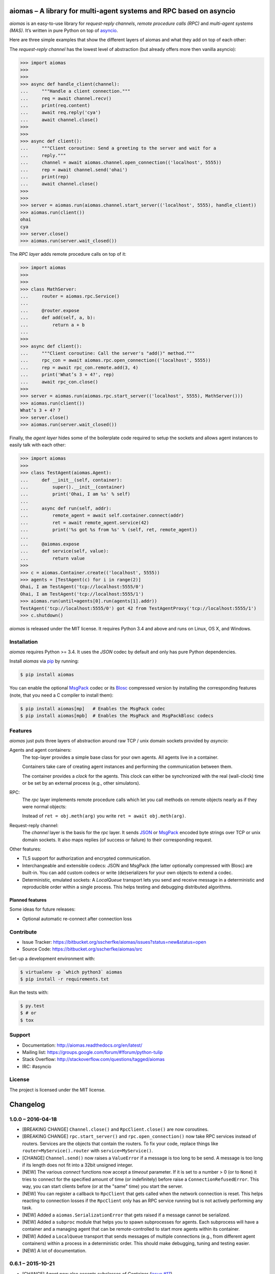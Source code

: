 aiomas – A library for multi-agent systems and RPC based on asyncio
===================================================================

*aiomas* is an easy-to-use library for *request-reply channels*, *remote
procedure calls (RPC)* and *multi-agent systems (MAS)*.  It’s written in pure
Python on top of asyncio__.

Here are three simple examples that show the different layers of aiomas and
what they add on top of each other:

The *request-reply channel* has the lowest level of abstraction (but already
offers more then vanilla asyncio):

.. code-block:: python3

   >>> import aiomas
   >>>
   >>>
   >>> async def handle_client(channel):
   ...     """Handle a client connection."""
   ...     req = await channel.recv()
   ...     print(req.content)
   ...     await req.reply('cya')
   ...     await channel.close()
   >>>
   >>>
   >>> async def client():
   ...     """Client coroutine: Send a greeting to the server and wait for a
   ...     reply."""
   ...     channel = await aiomas.channel.open_connection(('localhost', 5555))
   ...     rep = await channel.send('ohai')
   ...     print(rep)
   ...     await channel.close()
   >>>
   >>>
   >>> server = aiomas.run(aiomas.channel.start_server(('localhost', 5555), handle_client))
   >>> aiomas.run(client())
   ohai
   cya
   >>> server.close()
   >>> aiomas.run(server.wait_closed())

The *RPC layer* adds remote procedure calls on top of it:

.. code-block:: python3

   >>> import aiomas
   >>>
   >>>
   >>> class MathServer:
   ...     router = aiomas.rpc.Service()
   ...
   ...     @router.expose
   ...     def add(self, a, b):
   ...         return a + b
   ...
   >>>
   >>> async def client():
   ...     """Client coroutine: Call the server's "add()" method."""
   ...     rpc_con = await aiomas.rpc.open_connection(('localhost', 5555))
   ...     rep = await rpc_con.remote.add(3, 4)
   ...     print('What’s 3 + 4?', rep)
   ...     await rpc_con.close()
   >>>
   >>> server = aiomas.run(aiomas.rpc.start_server(('localhost', 5555), MathServer()))
   >>> aiomas.run(client())
   What’s 3 + 4? 7
   >>> server.close()
   >>> aiomas.run(server.wait_closed())

Finally, the *agent layer* hides some of the boilerplate code required to setup
the sockets and allows agent instances to easily talk with each other:

.. code-block:: python3

   >>> import aiomas
   >>>
   >>> class TestAgent(aiomas.Agent):
   ...     def __init__(self, container):
   ...         super().__init__(container)
   ...         print('Ohai, I am %s' % self)
   ...
   ...     async def run(self, addr):
   ...         remote_agent = await self.container.connect(addr)
   ...         ret = await remote_agent.service(42)
   ...         print('%s got %s from %s' % (self, ret, remote_agent))
   ...
   ...     @aiomas.expose
   ...     def service(self, value):
   ...         return value
   >>>
   >>> c = aiomas.Container.create(('localhost', 5555))
   >>> agents = [TestAgent(c) for i in range(2)]
   Ohai, I am TestAgent('tcp://localhost:5555/0')
   Ohai, I am TestAgent('tcp://localhost:5555/1')
   >>> aiomas.run(until=agents[0].run(agents[1].addr))
   TestAgent('tcp://localhost:5555/0') got 42 from TestAgentProxy('tcp://localhost:5555/1')
   >>> c.shutdown()

*aiomas* is released under the MIT license. It requires Python 3.4 and above
and runs on Linux, OS X, and Windows.

__ https://docs.python.org/3/library/asyncio.html


Installation
------------

*aiomas* requires Python >= 3.4.  It uses the *JSON* codec by default and only
has pure Python dependencies.

Install *aiomas* via pip__ by running:

.. code-block:: bash

   $ pip install aiomas

You can enable the optional MsgPack__ codec or its Blosc__ compressed version
by installing the corresponding features (note, that you need a C compiler to
install them):

.. code-block:: bash

   $ pip install aiomas[mp]   # Enables the MsgPack codec
   $ pip install aiomas[mpb]  # Enables the MsgPack and MsgPackBlosc codecs

__ https://pip.pypa.io/
__ https://pypi.python.org/pypi/msgpack-python/
__ https://pypi.python.org/pypi/blosc/


Features
--------

*aiomas* just puts three layers of abstraction around raw TCP / unix domain
sockets provided by *asyncio*:

Agents and agent containers:
  The top-layer provides a simple base class for your own agents. All agents
  live in a container.

  Containers take care of creating agent instances and performing the
  communication between them.

  The container provides a *clock* for the agents. This clock can either be
  synchronized with the real (wall-clock) time or be set by an external process
  (e.g., other simulators).

RPC:
  The *rpc* layer implements remote procedure calls which let you call methods
  on remote objects nearly as if they were normal objects:

  Instead of ``ret = obj.meth(arg)`` you write ``ret = await obj.meth(arg)``.

Request-reply channel:
  The *channel* layer is the basis for the *rpc* layer. It sends JSON__ or
  MsgPack__ encoded byte strings over TCP or unix domain sockets. It also maps
  replies (of success or failure) to their corresponding request.

Other features:

- TLS support for authorization and encrypted communication.

- Interchangeable and extensible codecs: JSON and MsgPack (the latter
  optionally compressed with Blosc) are built-in.  You can add custom codecs or
  write (de)serializers for your own objects to extend a codec.

- Deterministic, emulated sockets: A *LocalQueue* transport lets you send and
  receive message in a deterministic and reproducible order within a single
  process.  This helps testing and debugging distributed algorithms.

__ http://www.json.org/
__ http://msgpack.org/


Planned features
^^^^^^^^^^^^^^^^

Some ideas for future releases:

- Optional automatic re-connect after connection loss


Contribute
----------

- Issue Tracker: https://bitbucket.org/sscherfke/aiomas/issues?status=new&status=open
- Source Code: https://bitbucket.org/sscherfke/aiomas/src

Set-up a development environment with:

.. code-block:: bash

   $ virtualenv -p `which python3` aiomas
   $ pip install -r requirements.txt

Run the tests with:

.. code-block:: bash

   $ py.test
   $ # or
   $ tox


Support
-------

- Documentation: http://aiomas.readthedocs.org/en/latest/

- Mailing list: https://groups.google.com/forum/#!forum/python-tulip

- Stack Overflow: http://stackoverflow.com/questions/tagged/aiomas

- IRC: #asyncio


License
-------

The project is licensed under the MIT license.


Changelog
=========

1.0.0 – 2016-04-18
------------------

- [BREAKING CHANGE] ``Channel.close()`` and ``RpcClient.close()`` are now
  coroutines.

- [BREAKING CHANGE] ``rpc.start_server()`` and ``rpc.open_connection()`` now
  take RPC services instead of routers.  Services are the objects that contain
  the routers.  To fix your code, replace things like
  ``router=MyService().router`` with ``service=MyService()``.

- [CHANGE] ``Channel.send()`` now raises a ``ValueError`` if a message is too
  long to be send.  A message is too long if its length does not fit into
  a 32bit unsigned integer.

- [NEW] The various *connect* functions now accept a *timeout* parameter.  If
  it is set to a number > 0 (or to ``None``) it tries to connect for the
  specified amount of time (or indefinitely) before raise
  a ``ConnectionRefusedError``.  This way, you can start clients before (or at
  the "same" time) you start the server.

- [NEW] You can register a callback to ``RpcClient`` that gets called when the
  network connection is reset.  This helps reacting to connection losses if the
  ``RpcClient`` only has an RPC service running but is not actively performing
  any task.

- [NEW] Added a ``aiomas.SerializationError`` that gets raised if a message
  cannot be serialized.

- [NEW] Added a ``subproc`` module that helps you to spawn subprocesses for
  agents.  Each subprocess will have a container and a managing agent that can
  be remote-controlled to start more agents within its container.

- [NEW] Added a ``LocalQueue`` transport that sends messages of multiple
  connections (e.g., from different agent containers) within a process in
  a deterministic order.  This should make debugging, tuning and testing
  easier.

- [NEW] A lot of documentation.


0.6.1 – 2015-10-21
------------------

- [CHANGE] Agent now also accepts subclasses of Container (`issue #17`_).

- [FIX] `issue #16`_: Container API docs no correctly refer to the "create()"
  method.

.. _`issue #16`: https://bitbucket.org/sscherfke/aiomas/issue/16/
.. _`issue #17`: https://bitbucket.org/sscherfke/aiomas/issue/17/


0.6.0 – 2015-09-18
------------------

- [CHANGE] Asserted Python 3.5 compatibility and converted all examples to use
  the new ``async`` and ``await`` keywords.

- [CHANGE] ``Container.__init__()`` no longer contains an asynchronous task.
  Instead, you now need to call the factory function ``Container.create()``.

- [CHANGE] Removed ``Container.spawn()``.  You can now directly instantiate
  agent instances but you still need to pass a reference to the agent's
  container to ``Agent.__init__()``.

- [NEW] ``AiomasError`` is the new base class for all errors in aiomas (`issue
  #15`_).

- [NEW] Documentation tests now have their own *tox* environment (``tox -e
  docs``).

- [NEW] Added support and docs_ for TLS encryption.

- [NEW] Added some documentation about the channel layer.

.. _docs: https://aiomas.readthedocs.org/en/latest/tls.html
.. _`issue #15`: https://bitbucket.org/sscherfke/aiomas/issue/15/


0.5.0 – 2015-06-27
------------------

- [CHANGE] Agent addresses now start with *tcp://* or *ipc://* (for Unix domain
  sockets) instead of just *agent://*.

- [CHANGE] Using dictionaries as routers is now easier (`issue #13`_).

- [CHANGE] Renamed the ``rpc`` attribute for routers to ``router``.

- [CHANGE] Renamed ``Agent.name`` to ``Agent.addr`` and improved agent's *str*
  representation.

- [CHANGE] Updated and improved *str* and *repr* for agents, proxies and agent
  proxies.

- [CHANGE] ``Codec.add_serializer()`` now raises an exception if there is
  already a serializer for a given type (`issue #9`_).

- [NEW] Added ``aiomas.util.run()`` (and an ``aiomas.run()`` alias) which are
  shortcuts for ``loop = asyncio.get_event_loop();
  loop_run_{until_complete|forever}()``.

- [NEW] Added a ``@serializable`` decorator to ``aiomas.codecs`` which
  simplifies making a type serializable.

- [NEW] Documentation: Overview, Agents, Codecs, Clocks (draft), Testing (draft).

- [NEW] ``Container.connect()`` checks if an agent exists in the remote
  container.

- [NEW] Proxies are now cached with weakrefs.

- [FIX] `issue #12`_: ``Router.path`` reversed the order of path components.

- [FIX] Fixed a bug where concurrent calls to ``Container.connect()`` would
  lead to multiple connections to the same address.

.. _`issue #9`: https://bitbucket.org/sscherfke/aiomas/issue/9/
.. _`issue #12`: https://bitbucket.org/sscherfke/aiomas/issue/12/
.. _`issue #13`: https://bitbucket.org/sscherfke/aiomas/issue/13/


0.4.0 – 2015-04-15
------------------

- [CHANGE] ``Channel`` and ``Container`` no longer take codec instances but
  classes.  They also accept a list of factories for extra serializers.

- [CHANGE] The ``rpc.open_connection()`` and ``rpc.start_server()`` methods
  no longer accept the ``add_to`` parameter.  ``rpc.start_server()`` accept
  a *client_connected_cb* instead, which should be a function with one
  argument, the ``RpcClient`` for each new connection.
  ``rpc.open_connection()`` already returns the ``RpcClient()``.

- [CHANGE] Renamed the package extras from *MsgPack* to *mp* and from
  *MsgPackBlosc* to *mpb* to work around a bug in pip/setuptools.  They are
  also shorter now. ;-)

- [NEW] ``RpcClient`` no has a ``channel`` and a ``service`` attribute.

- [NEW] Improved error message for ``LookupError``.

- [FIX] `issue #8`_:  Every channel instance created by
  ``channel.start_server()`` now has a separate codec instance to avoid
  problems with some serializers.

.. _`issue #8`: https://bitbucket.org/sscherfke/aiomas/issue/8/


0.3.0 – 2015-03-11
------------------

- [CHANGE] Removed LocalProxies and everything related to it because they
  caused several problems.  That means that agents within a single container
  now also communicate via TCP sockets.  Maybe something similar but more
  robust will be reintroduced in a later release.

- [CHANGE] ``Channel.send()`` is no longer a coroutine.  It returns a Future
  instead.

- [CHANGE] Removed ``Container.get_url_for()`` which didn’t (and couldn’t) work
  as I originally assumed.

- [CHANGE] ``JSON`` is now the default codec.  msgpack and blosc don’t get
  installed by default.  This way, we only have pure Python dependencies for
  the default installation which is very handy if you are on Windows.  You can
  enable the other codecs via ``pip install -U aiomas[MsgPack]`` or ``pip
  install -U aiomas[MsgPackBlosc]``.

- [NEW] Support for Python 3.4.0 and 3.4.1 (yes, Python 3.3 with asyncio works,
  too, but I’ll drop support for it as soon as it becomes a burden) (Resolves
  `issue #6`_).

- [NEW] ``ExternalClock`` accepts a date string or an Arrow object to set the
  inital date and time.

- [NEW] ``aiomas.util.async()`` which is like ``asyncio.async()`` but registers
  a callback that instantly captures and raises exceptions, instead of delaying
  them until the task gets garbage collected.

- [NEW] The agent container adds a serializer for Arrow dates.

- [NEW] ``Proxy`` implements ``__eq__()`` and ``__hash__()``.  Two different
  proxy objects sharing the same channel and pointing to the same remote
  function will no appear to be equal.  This makes it less error prone to use
  Proxy instances as keys in dictionaries.

- [NEW] Updated and improved flow-control for ``Channel`` and its protocol.

- [NEW] Improved error handling if the future returned by ``Channel.send()``
  is triggered or cancelled by an external party (e.g., by going out of scope).
  If asyncio’s DEBUG mode is enabled, you will even get more detailed error
  messages.

- [NEW] ``MessagePackBlosc`` codec.  It uses msgpack to serialize messages and
  blosc to compress them.  It can massively reduce the message size and
  consumes very little CPU time.

- [NEW] A Contract Net example
  (https://bitbucket.org/sscherfke/aiomas/src/tip/examples/contractnet.py)

- [NEW] ``__str__()`` representations for agents, containers and codecs (fixes
  `issue #5`_).

- [FIX] `issue #7`_: Improved error handling and messages if the
  (de)serialization raises an exception.

- [FIX] Containers now work with unix domain sockets.

- [FIX] Various minor bug-fixes

.. _`issue #5`: https://bitbucket.org/sscherfke/aiomas/issue/5/
.. _`issue #6`: https://bitbucket.org/sscherfke/aiomas/issue/6/
.. _`issue #7`: https://bitbucket.org/sscherfke/aiomas/issue/7/


0.2.0 - 2015-01-23
------------------

- [CHANGE] The *MsgPack* codec is now the default.  Thus, *msgpack-python* is
  now a mandatory dependency.

- [CHANGE] Renamed ``RpcClient.call`` to ``RpcClient.remote``.

- [NEW] ``aiomas.agent`` module with an ``Agent`` base class and
  a ``Container`` for agents.  Agents within a container communicate via direct
  method calls.  Agents in different containers use RPC.

- [NEW] ``aiomas.clock`` module which offers various clocks for a MAS:

  - ``AsyncioClock`` is a real-time clock and wraps asyncio's ``time()``,
    ``sleep()``, ``call_later()`` and ``call_at()`` functions.

  - ``ExternalClock`` can be synchronized with external simulation
    environments.  This allows you to *stop* the time or let it pass
    faster/slower than the wall-clock time.

- [NEW] Support for unix domain sockets in ``aiomas.channel`` and
  ``aiomas.rpc``.

- [NEW] "rpc_service()" tasks created by an RPC server can now be collected
  so that you can wait for their completion before you shutdown your program.

- [NEW] Added contents to the README and created a Sphinx project.  Only the
  API reference is done yet.  A tutorial and topical guides will follow.

- [FIX] aiomas with the JSON codec is now compatible to simpy.io



0.1.0 – 2014-12-18
------------------

Initial release with the following features:

- A *request-reply channel* via TCP that allows to send multiple messages and
  to asynconously wait for results (or an exception).

- Messages can be serialized with *JSON* or *msgpack*.

- The underlying communication protocol should be compatible with `simpy.io
  <https://bitbucket.org/simpy/simpy.io/>`_ (if you use JSON and no custom
  serializers).

- Remote procedure calls (RPCs) supporting nested handlers and bidirectional
  calls (callees can make calls to the caller before returning the actual
  result).


Authors
=======

The original author of aiomas is Stefan Scherfke.

The development is kindly supported by `OFFIS <www.offis.de/en/>`_.


